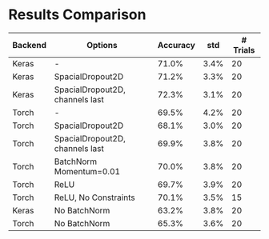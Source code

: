* Results Comparison
| Backend | Options                                   | Accuracy |  std | # Trials |
|---------+-------------------------------------------+----------+------+----------|
| Keras   | -                                         |    71.0% | 3.4% |       20 |
| Keras   | SpacialDropout2D                          |    71.2% | 3.3% |       20 |
| Keras   | SpacialDropout2D, channels last           |    72.3% | 3.1% |       20 |
| Torch   | -                                         |    69.5% | 4.2% |       20 |
| Torch   | SpacialDropout2D                          |    68.1% | 3.0% |       20 |
| Torch   | SpacialDropout2D, channels last           |    69.9% | 3.8% |       20 |
| Torch   | BatchNorm Momentum=0.01                   |    70.0% | 3.8% |       20 |
| Torch   | ReLU                                      |    69.7% | 3.9% |       20 |
| Torch   | ReLU, No Constraints                      |    70.1% | 3.5% |       15 |
|---------+-------------------------------------------+----------+------+----------|
| Keras   | No BatchNorm                              |    63.2% | 3.8% |       20 |
| Torch   | No BatchNorm                              |    65.3% | 3.6% |       20 |
